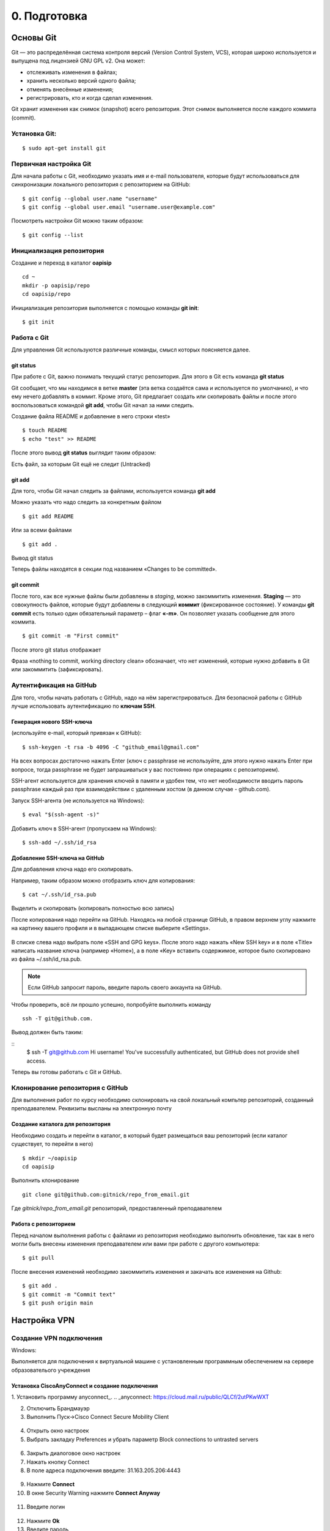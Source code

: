 0. Подготовка
#############

Основы Git
===================================================

Git — это распределённая система контроля версий (Version Control System, VCS), которая широко используется и выпущена под лицензией GNU GPL v2. Она может:

* отслеживать изменения в файлах;
* хранить несколько версий одного файла;
* отменять внесённые изменения;
* регистрировать, кто и когда сделал изменения.

Git хранит изменения как снимок (snapshot) всего репозитория. Этот снимок выполняется после каждого коммита (commit).

Установка Git:
~~~~~~~~~~~~~

::

	$ sudo apt-get install git


Первичная настройка Git
~~~~~~~~~~~~~~~~~~~~~~~

Для начала работы с Git, необходимо указать имя и e-mail пользователя, которые будут использоваться для синхронизации локального репозитория с репозиторием на GitHub:

::

	$ git config --global user.name "username"
	$ git config --global user.email "username.user@example.com"
	
Посмотреть настройки Git можно таким образом:

::

	$ git config --list
	


Инициализация репозитория
~~~~~~~~~~~~~~~~~~~~~~~~~

Создание и переход в каталог **oapisip**


::

	cd ~
	mkdir -p oapisip/repo
	cd oapisip/repo

Инициализация репозитория выполняется с помощью команды **git init**:

::

	$ git init
	

Работа с Git
~~~~~~~~~~~~

Для управления Git используются различные команды, смысл которых поясняется далее.

git status
""""""""""

При работе с Git, важно понимать текущий статус репозитория. 
Для этого в Git есть команда **git status**

.. figure::git_status.png
       :scale: 100 %
       :align: center
       :alt: asda
       
Git сообщает, что мы находимся в ветке **master** (эта ветка создаётся сама и используется по умолчанию), и что ему нечего добавлять в коммит. Кроме этого, Git предлагает создать или скопировать файлы и после этого воспользоваться командой **git add**, чтобы Git начал за ними следить.


Создание файла README и добавление в него строки «test»

::

	$ touch README
	$ echo "test" >> README
	

После этого вывод **git status** выглядит таким образом:

.. figure::git_status2.png
       :scale: 100 %
       :align: center
       :alt: asda
       
Есть файл, за которым Git ещё не следит (Untracked)

git add
"""""""

Для того, чтобы Git начал следить за файлами, используется команда **git add**

Можно указать что надо следить за конкретным файлом

::

	$ git add README
	
Или за всеми файлами

::

	$ git add .
	
Вывод git status

.. figure::git_status2.png
       :scale: 100 %
       :align: center
       :alt: asda
       
Теперь файлы находятся в секции под названием «Changes to be committed».

git commit
""""""""""

После того, как все нужные файлы были добавлены в *staging*, можно закоммитить изменения. **Staging** — это совокупность файлов, которые будут добавлены в следующий **коммит** (фиксированное состояние). У команды **git commit** есть только один обязательный параметр – флаг **«-m»**. Он позволяет указать сообщение для этого коммита.

::

	$ git commit -m "First commit"

.. figure::git_commit.png
       :scale: 100 %
       :align: center
       :alt: asda
       
После этого git status отображает

.. figure::git_status3.png
       :scale: 100 %
       :align: center
       :alt: asda
       

Фраза «nothing to commit, working directory clean» обозначает, что нет изменений, которые нужно добавить в Git или закоммитить (зафиксировать).

Аутентификация на GitHub
~~~~~~~~~~~~~~~~~~~~~~~~

Для того, чтобы начать работать с GitHub, надо на нём зарегистрироваться. Для безопасной работы с GitHub лучше использовать аутентификацию по **ключам SSH**.

Генерация нового SSH-ключа 
""""""""""""""""""""""""""

(используйте e-mail, который привязан к GitHub):

::

	$ ssh-keygen -t rsa -b 4096 -C "github_email@gmail.com"


На всех вопросах достаточно нажать Enter (ключ с passphrase не используйте, для этого нужно нажать Enter при вопросе, тогда passphrase не будет запрашиваться у вас постоянно при операциях с репозиторием).

SSH-агент используется для хранения ключей в памяти и удобен тем, что нет необходимости вводить пароль passphrase каждый раз при взаимодействии с удаленным хостом (в данном случае - github.com).

Запуск SSH-агента (не используется на Windows):

::

	$ eval "$(ssh-agent -s)"

Добавить ключ в SSH-агент (пропускаем на Windows):

::

	$ ssh-add ~/.ssh/id_rsa

Добавление SSH-ключа на GitHub
""""""""""""""""""""""""""""""

Для добавления ключа надо его скопировать.

Например, таким образом можно отобразить ключ для копирования:

::
	
	$ cat ~/.ssh/id_rsa.pub

Выделить и скопировать (копировать полностью всю запись)

После копирования надо перейти на GitHub. Находясь на любой странице GitHub, в правом верхнем углу нажмите на картинку вашего профиля и в выпадающем списке выберите «Settings». 

.. figure:: git_settings.png
       :scale: 100 %
       :align: center
       :alt: asda

В списке слева надо выбрать поле «SSH and GPG keys». После этого надо нажать «New SSH key» и в поле «Title» написать название ключа (например «Home»), а в поле «Key» вставить содержимое, которое было скопировано из файла ~/.ssh/id_rsa.pub.

.. figure:: git_ssh_gpg.png
       :scale: 100 %
       :align: center
       :alt: asda

.. note:: Если GitHub запросит пароль, введите пароль своего аккаунта на GitHub.

Чтобы проверить, всё ли прошло успешно, попробуйте выполнить команду 

::

	ssh -T git@github.com.

Вывод должен быть таким:

::
	$ ssh -T git@github.com
	Hi username! You've successfully authenticated, but GitHub does not provide shell access.

Теперь вы готовы работать с Git и GitHub.

Клонирование репозитория с GitHub
~~~~~~~~~~~~~~~~~~~~~~~~~~~~~~~~~

Для выполнения работ по курсу необходимо склонировать на свой локальный компьтер репозиторий, созданный преподавателем. Реквизиты высланы на электронную почту


Создание каталога для репозитория
"""""""""""""""""""""""""""""""""

Необходимо создать и перейти в каталог, в который будет размещаться ваш репозиторий (если каталог существует, то перейти в него)

::

	$ mkdir ~/oapisip
	cd oapisip

Выполнить клонирование

::

	git clone git@github.com:gitnick/repo_from_email.git
	
Где *gitnick/repo_from_email.git* репозиторий, предоставленный преподавателем

Работа с репозиторием
"""""""""""""""""""""

Перед началом выполнения работы с файлами из репозитория необходимо выполнить обновление, так как в него могли быть внесены изменения преподавателем или вами при работе с другого компьютера:

::

	$ git pull

После внесения изменений необходимо закоммитить изменения и закачать все изменения на Github:

::

	$ git add .
	$ git commit -m "Commit text"
	$ git push origin main
	
.. rst-class:: page-break

Настройка VPN
===============================================================

Создание VPN подключения
~~~~~~~~~~~~~~~~~~~~~~~~

Windows:

Выполняется для подключения к виртуальной машине с установленным программным обеспечением на сервере образователього учреждения

Установка CiscoAnyConnect и создание подключения
""""""""""""""""""""""""""""""""""""""""""""""""

1. Установить программу anyconnect_.
.. _anyconnect: https://cloud.mail.ru/public/QLCf/2utPKwWXT

2. Отключить Брандмауэр
3. Выполнить Пуск->Cisco Connect Secure Mobility Client

.. figure:: vpn_01.png
       :scale: 100 %
       :align: center
       :alt: asda

4. Открыть окно настроек 
5. Выбрать закладку Preferences и убрать параметр Block connections to untrasted servers

.. figure:: vpn_02.png
       :scale: 100 %
       :align: center
       :alt: asda
       
6. Закрыть диалоговое окно настроек
7. Нажать кнопку Connect
8. В поле адреса подключения введите: 31.163.205.206:4443

.. figure:: vpn_03.png
       :scale: 100 %
       :align: center
       :alt: asda
       
9. Нажмите **Connect**
10. В окне Security Warning нажмите **Connect Anyway**
 
.. figure:: vpn_04.png
       :scale: 100 %
       :align: center
       :alt: asda
       
11. Введите логин
 
 .. figure:: vpn_05.png
       :scale: 100 %
       :align: center
       :alt: asda

12. Нажмите **Ok**
13. Введите пароль 

.. figure:: vpn_06.png
       :scale: 100 %
       :align: center
       :alt: asda
       
14. Нажмите Ok
15. **Accept->ConnectAnyway**
16. Подключение выполнено

.. figure:: vpn_07.png
       :scale: 100 %
       :align: center
       :alt: asda
       
17. После подключения окошко сворачивается в трей
18. Ваш компьютер должен получить адрес из сети 10.10.4.176/27
19. Win+R->cmd->ipconfig /all

.. figure:: vpn_08.png
       :scale: 100 %
       :align: center
       :alt: asda

Подключение к стенду
""""""""""""""""""""

1. Win+R->cmd->mstsc
2. В окне подключения введите IP адрес своей виртуальной машины: 10.10.4.XXX

.. figure:: vpn_09.png
       :scale: 100 %
       :align: center
       :alt: asda
